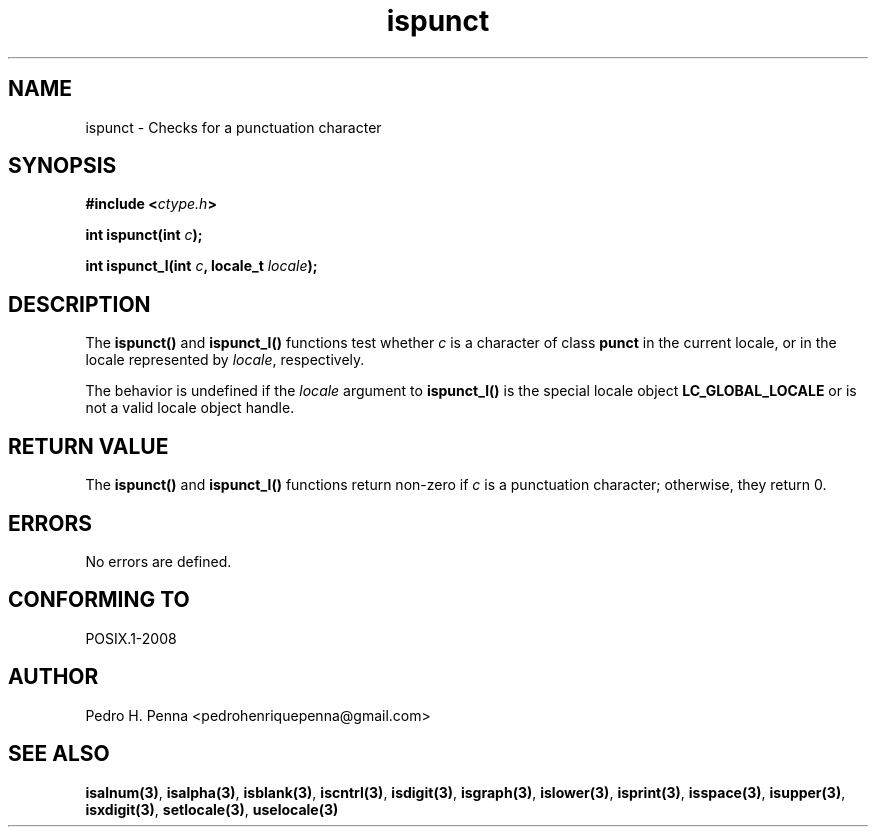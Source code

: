 .\" 
.\" Copyright(C) 2011-2015 Pedro H. Penna <pedrohenriquepenna@gmail.com>
.\" 
.\" This file is part of Nanvix.
.\" 
.\" Nanvix is free software: you can redistribute it and/or modify
.\" it under the terms of the GNU General Public License as published by
.\" the Free Software Foundation, either version 3 of the License, or
.\" (at your option) any later version.
.\" 
.\" Nanvix is distributed in the hope that it will be useful,
.\" but WITHOUT ANY WARRANTY; without even the implied warranty of
.\" MERCHANTABILITY or FITNESS FOR A PARTICULAR PURPOSE.  See the
.\" GNU General Public License for more details.
.\" 
.\" You should have received a copy of the GNU General Public License
.\" along with Nanvix.  If not, see <http://www.gnu.org/licenses/>.
.\"

.TH "ispunct" "3" "April 2015" "Nanvix" "The Nanvix Programmer's Manual"

.\ "============================================================================

.SH "NAME"

ispunct \- Checks for a punctuation character

.\ "============================================================================

.SH "SYNOPSIS"

.BI "#include <" "ctype.h" >

.BI "int ispunct(int " c ");"

.BI "int ispunct_l(int " c ", locale_t " locale ");"

.\ "============================================================================

.SH "DESCRIPTION"

The
.BR ispunct()
and
.BR ispunct_l()
functions test whether
.IR c
is a character of class
.BR punct
in the current locale, or in the locale represented by
.IR locale ,
respectively.

The behavior is undefined if the
.IR locale
argument to
.BR ispunct_l()
is the special locale object
.BR LC_GLOBAL_LOCALE
or is not a valid locale object handle.

.\ "============================================================================

.SH "RETURN VALUE"

The
.BR ispunct()
and
.BR ispunct_l() 
functions return non-zero if
.IR c
is a punctuation character; otherwise, they return 0.

.\ "============================================================================

.SH "ERRORS"

No errors are defined.

.\ "============================================================================

.SH "CONFORMING TO"

POSIX.1-2008

.\ "============================================================================

.SH "AUTHOR"
Pedro H. Penna <pedrohenriquepenna@gmail.com>

.\ "============================================================================

.SH "SEE ALSO"

.BR isalnum(3) , 
.BR isalpha(3) ,
.BR isblank(3) ,
.BR iscntrl(3) ,
.BR isdigit(3) ,
.BR isgraph(3) ,
.BR islower(3) ,
.BR isprint(3) ,
.BR isspace(3) ,
.BR isupper(3) ,
.BR isxdigit(3) ,
.BR setlocale(3) ,
.BR uselocale(3)
